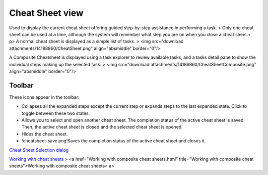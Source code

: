 


Cheat Sheet view
~~~~~~~~~~~~~~~~

Used to display the current cheat sheet offering guided step-by-step
assistance in performing a task.
> Only one cheat sheet can be used at a time, although the system will
remember what step you are on when you close a cheat sheet.< p>
A normal cheat sheet is displayed as a simple list of tasks.
> <img src="download attachments/14188860/CheatSheet.png"
align="absmiddle" border="0"/>

A Composite Cheatsheet is displayed using a task explorer to review
available tasks, and a tasks detail pane to show the individual steps
making up the selected task.
> <img src="download attachments/14188860/CheatSheetComposite.png"
align="absmiddle" border="0"/>



Toolbar
=======

These icons appear in the toolbar:


+ Collapses all the expanded steps except the current step or expands
  steps to the last expanded state. Click to toggle between these two
  states.
+ Allows you to select and open another cheat sheet. The completion
  status of the active cheat sheet is saved. Then, the active cheat
  sheet is closed and the selected cheat sheet is opened.
+ Hides the cheat sheet.
+ !cheatsheet-save.png!Saves the completion status of the active cheat
  sheet and closes it.


`Cheat Sheet Selection dialog`_

`Working with cheat sheets`_
> <a href="Working with composite cheat sheets.html" title="Working
with composite cheat sheets">Working with composite cheat sheets< a>


.. _Cheat Sheet Selection dialog: Cheat Sheet Selection dialog.html
.. _Working with cheat sheets: Working with cheat sheets.html


